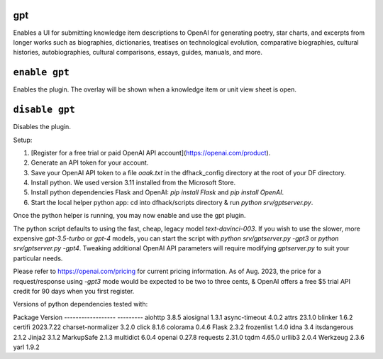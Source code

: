 gpt
===

.. dfhack-tool::
    :summary: AI-generated written content.
    :tags: fort gameplay

Enables a UI for submitting knowledge item descriptions to OpenAI for generating
poetry, star charts, and excerpts from longer works such as biographies, dictionaries,
treatises on technological evolution, comparative biographies, cultural histories,
autobiographies, cultural comparisons, essays, guides, manuals, and more.

``enable gpt``
==============
Enables the plugin. The overlay will be shown when a knowledge item or unit view sheet is open.

``disable gpt``
===============
Disables the plugin.

Setup:

1. [Register for a free trial or paid OpenAI API account](https://openai.com/product).
2. Generate an API token for your account.
3. Save your OpenAI API token to a file `oaak.txt` in the dfhack_config directory at the root of your DF directory.
4. Install python. We used version 3.11 installed from the Microsoft Store.
5. Install python dependencies Flask and OpenAI: `pip install Flask` and `pip install OpenAI`.
6. Start the local helper python app: cd into dfhack/scripts directory & run `python srv/gptserver.py`.

Once the python helper is running, you may now enable and use the gpt plugin.

The python script defaults to using the fast, cheap, legacy model `text-davinci-003`.
If you wish to use the slower, more expensive `gpt-3.5-turbo` or `gpt-4` models, you
can start the script with `python srv/gptserver.py -gpt3` or `python srv/gptserver.py -gpt4`.
Tweaking additional OpenAI API parameters will require modifying `gptserver.py` to suit
your particular needs.

Please refer to https://openai.com/pricing for current pricing information. As of Aug. 2023,
the price for a request/response using `-gpt3` mode would be expected to be two to three cents, &
OpenAI offers a free $5 trial API credit for 90 days when you first register.

Versions of python dependencies tested with:

Package            Version
------------------ ---------
aiohttp            3.8.5
aiosignal          1.3.1
async-timeout      4.0.2
attrs              23.1.0
blinker            1.6.2
certifi            2023.7.22
charset-normalizer 3.2.0
click              8.1.6
colorama           0.4.6
Flask              2.3.2
frozenlist         1.4.0
idna               3.4
itsdangerous       2.1.2
Jinja2             3.1.2
MarkupSafe         2.1.3
multidict          6.0.4
openai             0.27.8
requests           2.31.0
tqdm               4.65.0
urllib3            2.0.4
Werkzeug           2.3.6
yarl               1.9.2
